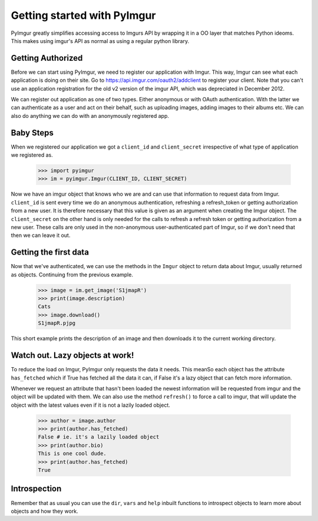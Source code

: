 Getting started with PyImgur
============================

PyImgur greatly simplifies accessing access to Imgurs API by wrapping it in a
OO layer that matches Python ideoms. This makes using imgur's API as normal as
using a regular python library.

Getting Authorized
------------------

Before we can start using PyImgur, we need to register our application with
Imgur. This way, Imgur can see what each application is doing on their site.
Go to https://api.imgur.com/oauth2/addclient to register your client. Note that
you can't use an application registration for the old v2 version of the imgur
API, which was depreciated in December 2012.

We can register out application as one of two types. Either anonymous or with
OAuth authentication. With the latter we can authenticate as a user and act on
their behalf, such as uploading images, adding images to their albums etc. We
can also do anything we can do with an anonymously registered app.

Baby Steps
----------

When we registered our application we got a ``client_id`` and ``client_secret``
irrespective of what type of application we registered as.

    >>> import pyimgur
    >>> im = pyimgur.Imgur(CLIENT_ID, CLIENT_SECRET)

Now we have an imgur object that knows who we are and can use that information
to request data from Imgur. ``client_id`` is sent every time we do an anonymous
authentication, refreshing a refresh_token or getting authorization from a new
user. It is therefore necessary that this value is given as an argument when
creating the Imgur object. The ``client_secret`` on the other hand is only
needed for the calls to refresh a refresh token or getting authorization from a
new user. These calls are only used in the non-anonymous user-authenticated
part of Imgur, so if we don't need that then we can leave it out.

Getting the first data
----------------------

Now that we've authenticated, we can use the methods in the ``Imgur`` object to
return data about Imgur, usually returned as objects. Continuing from the
previous example.

    >>> image = im.get_image('S1jmapR')
    >>> print(image.description)
    Cats
    >>> image.download()
    S1jmapR.pjpg

This short example prints the description of an image and then downloads it to
the current working directory.

Watch out. Lazy objects at work!
--------------------------------

To reduce the load on Imgur, PyImgur only requests the data it needs. This
meanSo each object has the attribute ``has_fetched`` which if True has fetched
all the data it can, if False it's a lazy object that can fetch more
information.

Whenever we request an attribute that hasn't been loaded the newest information
will be requested from imgur and the object will be updated with them. We can
also use the method ``refresh()`` to force a call to imgur, that will update
the object with the latest values even if it is not a lazily loaded object.

    >>> author = image.author
    >>> print(author.has_fetched)
    False # ie. it's a lazily loaded object
    >>> print(author.bio)
    This is one cool dude.
    >>> print(author.has_fetched)
    True

Introspection
-------------

Remember that as usual you can use the ``dir``, ``vars`` and ``help`` inbuilt
functions to introspect objects to learn more about objects and how they work.
